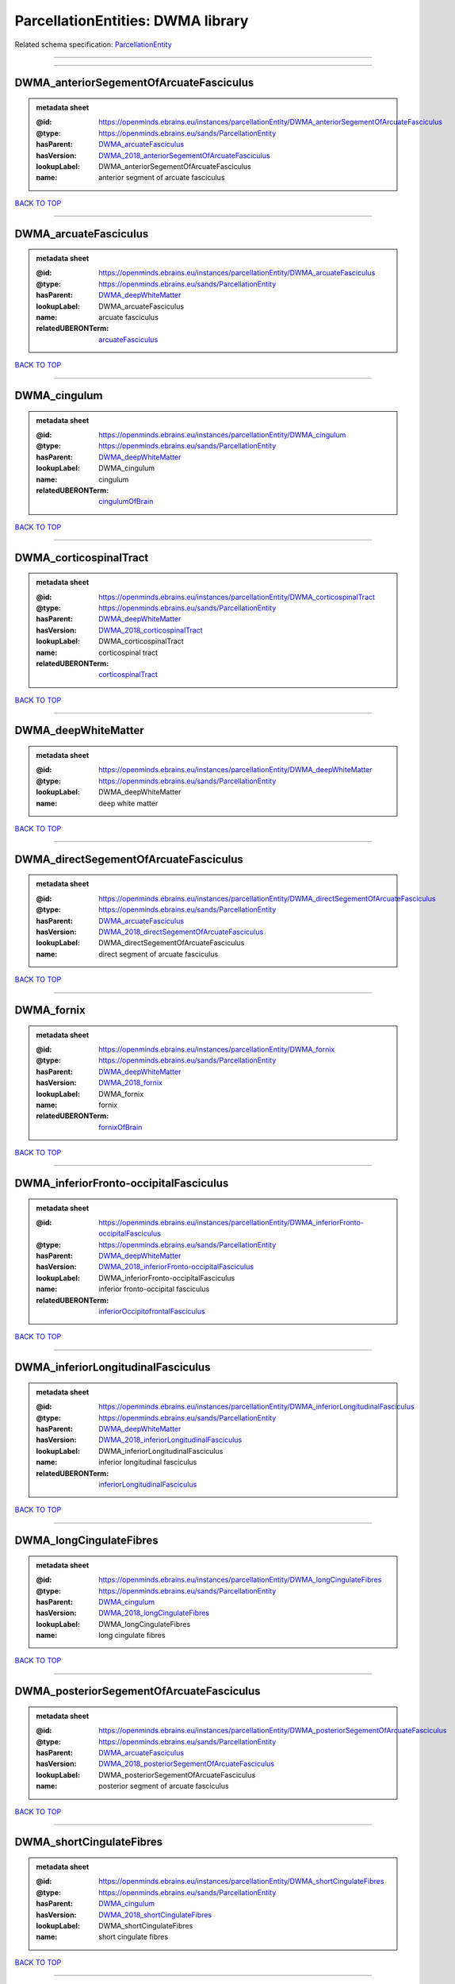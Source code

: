 ##################################
ParcellationEntities: DWMA library
##################################

Related schema specification: `ParcellationEntity <https://openminds-documentation.readthedocs.io/en/latest/schema_specifications/SANDS/atlas/parcellationEntity.html>`_

------------

------------

DWMA_anteriorSegementOfArcuateFasciculus
----------------------------------------

.. admonition:: metadata sheet

   :@id: https://openminds.ebrains.eu/instances/parcellationEntity/DWMA_anteriorSegementOfArcuateFasciculus
   :@type: https://openminds.ebrains.eu/sands/ParcellationEntity
   :hasParent: `DWMA_arcuateFasciculus <https://openminds-documentation.readthedocs.io/en/latest/instance_libraries/parcellationEntities/DWMA.html#dwma-arcuatefasciculus>`_
   :hasVersion: `DWMA_2018_anteriorSegementOfArcuateFasciculus <https://openminds-documentation.readthedocs.io/en/latest/instance_libraries/parcellationEntityVersions/DWMA_2018.html#dwma-2018-anteriorsegementofarcuatefasciculus>`_
   :lookupLabel: DWMA_anteriorSegementOfArcuateFasciculus
   :name: anterior segment of arcuate fasciculus

`BACK TO TOP <ParcellationEntities: DWMA library_>`_

------------

DWMA_arcuateFasciculus
----------------------

.. admonition:: metadata sheet

   :@id: https://openminds.ebrains.eu/instances/parcellationEntity/DWMA_arcuateFasciculus
   :@type: https://openminds.ebrains.eu/sands/ParcellationEntity
   :hasParent: `DWMA_deepWhiteMatter <https://openminds-documentation.readthedocs.io/en/latest/instance_libraries/parcellationEntities/DWMA.html#dwma-deepwhitematter>`_
   :lookupLabel: DWMA_arcuateFasciculus
   :name: arcuate fasciculus
   :relatedUBERONTerm: `arcuateFasciculus <https://openminds-documentation.readthedocs.io/en/latest/instance_libraries/terminologies/UBERONParcellation.html#arcuatefasciculus>`_

`BACK TO TOP <ParcellationEntities: DWMA library_>`_

------------

DWMA_cingulum
-------------

.. admonition:: metadata sheet

   :@id: https://openminds.ebrains.eu/instances/parcellationEntity/DWMA_cingulum
   :@type: https://openminds.ebrains.eu/sands/ParcellationEntity
   :hasParent: `DWMA_deepWhiteMatter <https://openminds-documentation.readthedocs.io/en/latest/instance_libraries/parcellationEntities/DWMA.html#dwma-deepwhitematter>`_
   :lookupLabel: DWMA_cingulum
   :name: cingulum
   :relatedUBERONTerm: `cingulumOfBrain <https://openminds-documentation.readthedocs.io/en/latest/instance_libraries/terminologies/UBERONParcellation.html#cingulumofbrain>`_

`BACK TO TOP <ParcellationEntities: DWMA library_>`_

------------

DWMA_corticospinalTract
-----------------------

.. admonition:: metadata sheet

   :@id: https://openminds.ebrains.eu/instances/parcellationEntity/DWMA_corticospinalTract
   :@type: https://openminds.ebrains.eu/sands/ParcellationEntity
   :hasParent: `DWMA_deepWhiteMatter <https://openminds-documentation.readthedocs.io/en/latest/instance_libraries/parcellationEntities/DWMA.html#dwma-deepwhitematter>`_
   :hasVersion: `DWMA_2018_corticospinalTract <https://openminds-documentation.readthedocs.io/en/latest/instance_libraries/parcellationEntityVersions/DWMA_2018.html#dwma-2018-corticospinaltract>`_
   :lookupLabel: DWMA_corticospinalTract
   :name: corticospinal tract
   :relatedUBERONTerm: `corticospinalTract <https://openminds-documentation.readthedocs.io/en/latest/instance_libraries/terminologies/UBERONParcellation.html#corticospinaltract>`_

`BACK TO TOP <ParcellationEntities: DWMA library_>`_

------------

DWMA_deepWhiteMatter
--------------------

.. admonition:: metadata sheet

   :@id: https://openminds.ebrains.eu/instances/parcellationEntity/DWMA_deepWhiteMatter
   :@type: https://openminds.ebrains.eu/sands/ParcellationEntity
   :lookupLabel: DWMA_deepWhiteMatter
   :name: deep white matter

`BACK TO TOP <ParcellationEntities: DWMA library_>`_

------------

DWMA_directSegementOfArcuateFasciculus
--------------------------------------

.. admonition:: metadata sheet

   :@id: https://openminds.ebrains.eu/instances/parcellationEntity/DWMA_directSegementOfArcuateFasciculus
   :@type: https://openminds.ebrains.eu/sands/ParcellationEntity
   :hasParent: `DWMA_arcuateFasciculus <https://openminds-documentation.readthedocs.io/en/latest/instance_libraries/parcellationEntities/DWMA.html#dwma-arcuatefasciculus>`_
   :hasVersion: `DWMA_2018_directSegementOfArcuateFasciculus <https://openminds-documentation.readthedocs.io/en/latest/instance_libraries/parcellationEntityVersions/DWMA_2018.html#dwma-2018-directsegementofarcuatefasciculus>`_
   :lookupLabel: DWMA_directSegementOfArcuateFasciculus
   :name: direct segment of arcuate fasciculus

`BACK TO TOP <ParcellationEntities: DWMA library_>`_

------------

DWMA_fornix
-----------

.. admonition:: metadata sheet

   :@id: https://openminds.ebrains.eu/instances/parcellationEntity/DWMA_fornix
   :@type: https://openminds.ebrains.eu/sands/ParcellationEntity
   :hasParent: `DWMA_deepWhiteMatter <https://openminds-documentation.readthedocs.io/en/latest/instance_libraries/parcellationEntities/DWMA.html#dwma-deepwhitematter>`_
   :hasVersion: `DWMA_2018_fornix <https://openminds-documentation.readthedocs.io/en/latest/instance_libraries/parcellationEntityVersions/DWMA_2018.html#dwma-2018-fornix>`_
   :lookupLabel: DWMA_fornix
   :name: fornix
   :relatedUBERONTerm: `fornixOfBrain <https://openminds-documentation.readthedocs.io/en/latest/instance_libraries/terminologies/UBERONParcellation.html#fornixofbrain>`_

`BACK TO TOP <ParcellationEntities: DWMA library_>`_

------------

DWMA_inferiorFronto-occipitalFasciculus
---------------------------------------

.. admonition:: metadata sheet

   :@id: https://openminds.ebrains.eu/instances/parcellationEntity/DWMA_inferiorFronto-occipitalFasciculus
   :@type: https://openminds.ebrains.eu/sands/ParcellationEntity
   :hasParent: `DWMA_deepWhiteMatter <https://openminds-documentation.readthedocs.io/en/latest/instance_libraries/parcellationEntities/DWMA.html#dwma-deepwhitematter>`_
   :hasVersion: `DWMA_2018_inferiorFronto-occipitalFasciculus <https://openminds-documentation.readthedocs.io/en/latest/instance_libraries/parcellationEntityVersions/DWMA_2018.html#dwma-2018-inferiorfronto-occipitalfasciculus>`_
   :lookupLabel: DWMA_inferiorFronto-occipitalFasciculus
   :name: inferior fronto-occipital fasciculus
   :relatedUBERONTerm: `inferiorOccipitofrontalFasciculus <https://openminds-documentation.readthedocs.io/en/latest/instance_libraries/terminologies/UBERONParcellation.html#inferioroccipitofrontalfasciculus>`_

`BACK TO TOP <ParcellationEntities: DWMA library_>`_

------------

DWMA_inferiorLongitudinalFasciculus
-----------------------------------

.. admonition:: metadata sheet

   :@id: https://openminds.ebrains.eu/instances/parcellationEntity/DWMA_inferiorLongitudinalFasciculus
   :@type: https://openminds.ebrains.eu/sands/ParcellationEntity
   :hasParent: `DWMA_deepWhiteMatter <https://openminds-documentation.readthedocs.io/en/latest/instance_libraries/parcellationEntities/DWMA.html#dwma-deepwhitematter>`_
   :hasVersion: `DWMA_2018_inferiorLongitudinalFasciculus <https://openminds-documentation.readthedocs.io/en/latest/instance_libraries/parcellationEntityVersions/DWMA_2018.html#dwma-2018-inferiorlongitudinalfasciculus>`_
   :lookupLabel: DWMA_inferiorLongitudinalFasciculus
   :name: inferior longitudinal fasciculus
   :relatedUBERONTerm: `inferiorLongitudinalFasciculus <https://openminds-documentation.readthedocs.io/en/latest/instance_libraries/terminologies/UBERONParcellation.html#inferiorlongitudinalfasciculus>`_

`BACK TO TOP <ParcellationEntities: DWMA library_>`_

------------

DWMA_longCingulateFibres
------------------------

.. admonition:: metadata sheet

   :@id: https://openminds.ebrains.eu/instances/parcellationEntity/DWMA_longCingulateFibres
   :@type: https://openminds.ebrains.eu/sands/ParcellationEntity
   :hasParent: `DWMA_cingulum <https://openminds-documentation.readthedocs.io/en/latest/instance_libraries/parcellationEntities/DWMA.html#dwma-cingulum>`_
   :hasVersion: `DWMA_2018_longCingulateFibres <https://openminds-documentation.readthedocs.io/en/latest/instance_libraries/parcellationEntityVersions/DWMA_2018.html#dwma-2018-longcingulatefibres>`_
   :lookupLabel: DWMA_longCingulateFibres
   :name: long cingulate fibres

`BACK TO TOP <ParcellationEntities: DWMA library_>`_

------------

DWMA_posteriorSegementOfArcuateFasciculus
-----------------------------------------

.. admonition:: metadata sheet

   :@id: https://openminds.ebrains.eu/instances/parcellationEntity/DWMA_posteriorSegementOfArcuateFasciculus
   :@type: https://openminds.ebrains.eu/sands/ParcellationEntity
   :hasParent: `DWMA_arcuateFasciculus <https://openminds-documentation.readthedocs.io/en/latest/instance_libraries/parcellationEntities/DWMA.html#dwma-arcuatefasciculus>`_
   :hasVersion: `DWMA_2018_posteriorSegementOfArcuateFasciculus <https://openminds-documentation.readthedocs.io/en/latest/instance_libraries/parcellationEntityVersions/DWMA_2018.html#dwma-2018-posteriorsegementofarcuatefasciculus>`_
   :lookupLabel: DWMA_posteriorSegementOfArcuateFasciculus
   :name: posterior segment of arcuate fasciculus

`BACK TO TOP <ParcellationEntities: DWMA library_>`_

------------

DWMA_shortCingulateFibres
-------------------------

.. admonition:: metadata sheet

   :@id: https://openminds.ebrains.eu/instances/parcellationEntity/DWMA_shortCingulateFibres
   :@type: https://openminds.ebrains.eu/sands/ParcellationEntity
   :hasParent: `DWMA_cingulum <https://openminds-documentation.readthedocs.io/en/latest/instance_libraries/parcellationEntities/DWMA.html#dwma-cingulum>`_
   :hasVersion: `DWMA_2018_shortCingulateFibres <https://openminds-documentation.readthedocs.io/en/latest/instance_libraries/parcellationEntityVersions/DWMA_2018.html#dwma-2018-shortcingulatefibres>`_
   :lookupLabel: DWMA_shortCingulateFibres
   :name: short cingulate fibres

`BACK TO TOP <ParcellationEntities: DWMA library_>`_

------------

DWMA_temporalCingulateFibres
----------------------------

.. admonition:: metadata sheet

   :@id: https://openminds.ebrains.eu/instances/parcellationEntity/DWMA_temporalCingulateFibres
   :@type: https://openminds.ebrains.eu/sands/ParcellationEntity
   :hasParent: `DWMA_cingulum <https://openminds-documentation.readthedocs.io/en/latest/instance_libraries/parcellationEntities/DWMA.html#dwma-cingulum>`_
   :hasVersion: `DWMA_2018_temporalCingulateFibres <https://openminds-documentation.readthedocs.io/en/latest/instance_libraries/parcellationEntityVersions/DWMA_2018.html#dwma-2018-temporalcingulatefibres>`_
   :lookupLabel: DWMA_temporalCingulateFibres
   :name: temporal cingulate fibres
   :relatedUBERONTerm: `temporalCortexCingulum <https://openminds-documentation.readthedocs.io/en/latest/instance_libraries/terminologies/UBERONParcellation.html#temporalcortexcingulum>`_

`BACK TO TOP <ParcellationEntities: DWMA library_>`_

------------

DWMA_uncinateFasciculus
-----------------------

.. admonition:: metadata sheet

   :@id: https://openminds.ebrains.eu/instances/parcellationEntity/DWMA_uncinateFasciculus
   :@type: https://openminds.ebrains.eu/sands/ParcellationEntity
   :hasParent: `DWMA_deepWhiteMatter <https://openminds-documentation.readthedocs.io/en/latest/instance_libraries/parcellationEntities/DWMA.html#dwma-deepwhitematter>`_
   :hasVersion: `DWMA_2018_uncinateFasciculus <https://openminds-documentation.readthedocs.io/en/latest/instance_libraries/parcellationEntityVersions/DWMA_2018.html#dwma-2018-uncinatefasciculus>`_
   :lookupLabel: DWMA_uncinateFasciculus
   :name: uncinate fasciculus
   :relatedUBERONTerm: `uncinateFasciculus <https://openminds-documentation.readthedocs.io/en/latest/instance_libraries/terminologies/UBERONParcellation.html#uncinatefasciculus>`_

`BACK TO TOP <ParcellationEntities: DWMA library_>`_

------------

